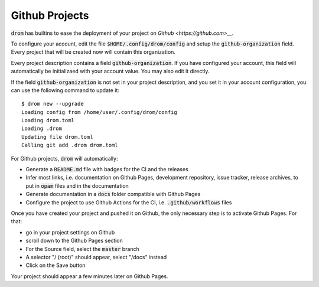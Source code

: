 
Github Projects
===============

:code:`drom` has builtins to ease the deployment of your project on
`Github <https://github.com>__`.

To configure your account, edit the file
:code:`$HOME/.config/drom/config` and setup the
:code:`github-organization` field. Every project that will be created
now will contain this organization.

Every project description contains a field
:code:`github-organization`. If you have configured your account, this
field will automatically be initializaed with your account value. You
may also edit it directly.

If the field :code:`github-organization` is not set in your project
description, and you set it in your account configuration, you can use
the following command to update it::

  $ drom new --upgrade
  Loading config from /home/user/.config/drom/config
  Loading drom.toml
  Loading .drom
  Updating file drom.toml
  Calling git add .drom drom.toml

For Github projects, :code:`drom` will automatically:

* Generate a :code:`README.md` file with badges for the CI and the releases
* Infer most links, i.e. documentation on Github Pages, development
  repository, issue tracker, release archives, to put in :code:`opam`
  files and in the documentation
* Generate documentation in a :code:`docs` folder compatible with Github Pages
* Configure the project to use Github Actions for the CI,
  i.e. :code:`.github/workflows` files

Once you have created your project and pushed it on Github, the only
necessary step is to activate Github Pages. For that:

* go in your project settings on Github
* scroll down to the Github Pages section
* For the Source field, select the :code:`master` branch
* A selector "/ (root)" should appear, select "/docs" instead
* Click on the Save button

Your project should appear a few minutes later on Github Pages.

  
